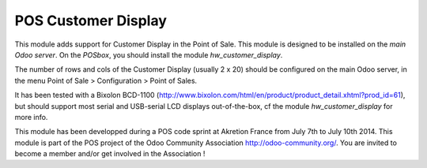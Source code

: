 POS Customer Display
====================

This module adds support for Customer Display in the Point of Sale. This
module is designed to be installed on the *main Odoo server*. On the
*POSbox*, you should install the module *hw_customer_display*.

The number of rows and cols of the Customer Display (usually 2 x 20)
should be configured on the main Odoo server, in the menu Point of Sale
> Configuration > Point of Sales.

It has been tested with a Bixolon BCD-1100
(http://www.bixolon.com/html/en/product/product_detail.xhtml?prod_id=61),
but should support most serial and USB-serial LCD displays
out-of-the-box, cf the module *hw_customer_display* for more info.

This module has been developped during a POS code sprint at Akretion
France from July 7th to July 10th 2014. This module is part of the POS
project of the Odoo Community Association http://odoo-community.org/.
You are invited to become a member and/or get involved in the
Association !


